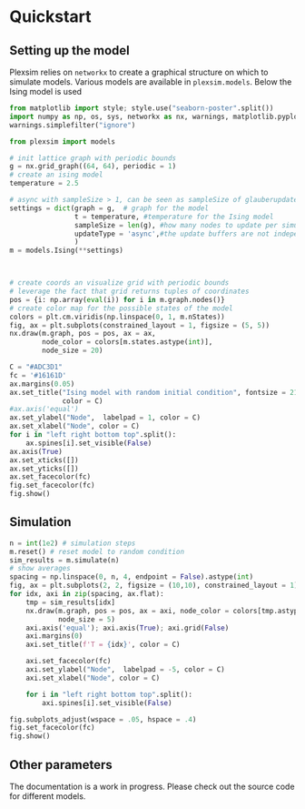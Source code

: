 #+options: num:nil

* Quickstart
:properties:
:custom_id: quickstart
:end:
** Setting up the model
Plexsim  relies on  ~networkx~ to  create a  graphical  structure  on which  to
simulate models.  Various models  are available  in ~plexsim.models~.  Below the
Ising model is used
#+begin_src python  :file banner/ising_example.png
from matplotlib import style; style.use("seaborn-poster".split())
import numpy as np, os, sys, networkx as nx, warnings, matplotlib.pyplot as plt
warnings.simplefilter("ignore")

from plexsim import models

# init lattice graph with periodic bounds
g = nx.grid_graph((64, 64), periodic = 1)
# create an ising model
temperature = 2.5

# async with sampleSize > 1, can be seen as sampleSize of glauberupdates in 1 simulation step
settings = dict(graph = g,  # graph for the model
                t = temperature, #temperature for the Ising model
                sampleSize = len(g), #how many nodes to update per simulation step (default)
                updateType = 'async',#the update buffers are not independent, use sync for dependency(default)
                )
m = models.Ising(**settings)



# create coords an visualize grid with periodic bounds
# leverage the fact that grid returns tuples of coordinates
pos = {i: np.array(eval(i)) for i in m.graph.nodes()}
# create color map for the possible states of the model
colors = plt.cm.viridis(np.linspace(0, 1, m.nStates))
fig, ax = plt.subplots(constrained_layout = 1, figsize = (5, 5))
nx.draw(m.graph, pos = pos, ax = ax,
        node_color = colors[m.states.astype(int)],
        node_size = 20)

C = "#ADC3D1"
fc = '#16161D'
ax.margins(0.05)
ax.set_title("Ising model with random initial condition", fontsize = 21,
             color = C)
#ax.axis('equal')
ax.set_ylabel("Node",  labelpad = 1, color = C)
ax.set_xlabel("Node", color = C)
for i in "left right bottom top".split():
    ax.spines[i].set_visible(False)
ax.axis(True)
ax.set_xticks([])
ax.set_yticks([])
ax.set_facecolor(fc)
fig.set_facecolor(fc)
fig.show()
#+end_src

#+RESULTS:
[[file:banner/ising_example.png]]

#+attr_html: :alt ising_example  :align center
[[file:./..//figures/ising_example.png]]

** Simulation 
#+begin_src python  :file banner/ising_time_example.png
n = int(1e2) # simulation steps
m.reset() # reset model to random condition
sim_results = m.simulate(n)
# show averages
spacing = np.linspace(0, n, 4, endpoint = False).astype(int)
fig, ax = plt.subplots(2, 2, figsize = (10,10), constrained_layout = 1)
for idx, axi in zip(spacing, ax.flat):
    tmp = sim_results[idx]
    nx.draw(m.graph, pos = pos, ax = axi, node_color = colors[tmp.astype(int)],
            node_size = 5)
    axi.axis('equal'); axi.axis(True); axi.grid(False)
    axi.margins(0)
    axi.set_title(f'T = {idx}', color = C)
    
    axi.set_facecolor(fc)
    axi.set_ylabel("Node",  labelpad = -5, color = C)
    axi.set_xlabel("Node", color = C)
    
    for i in "left right bottom top".split():
        axi.spines[i].set_visible(False)
    
fig.subplots_adjust(wspace = .05, hspace = .4)
fig.set_facecolor(fc)
fig.show()
#+end_src

#+RESULTS:
[[file:banner/ising_time_example.png]]


#+attr_html: :alt  :align center
[[file:./../figures/ising_time_example.png]]

** Other parameters
The documentation is  a work in progress.  Please check out the  source code for
different models.

